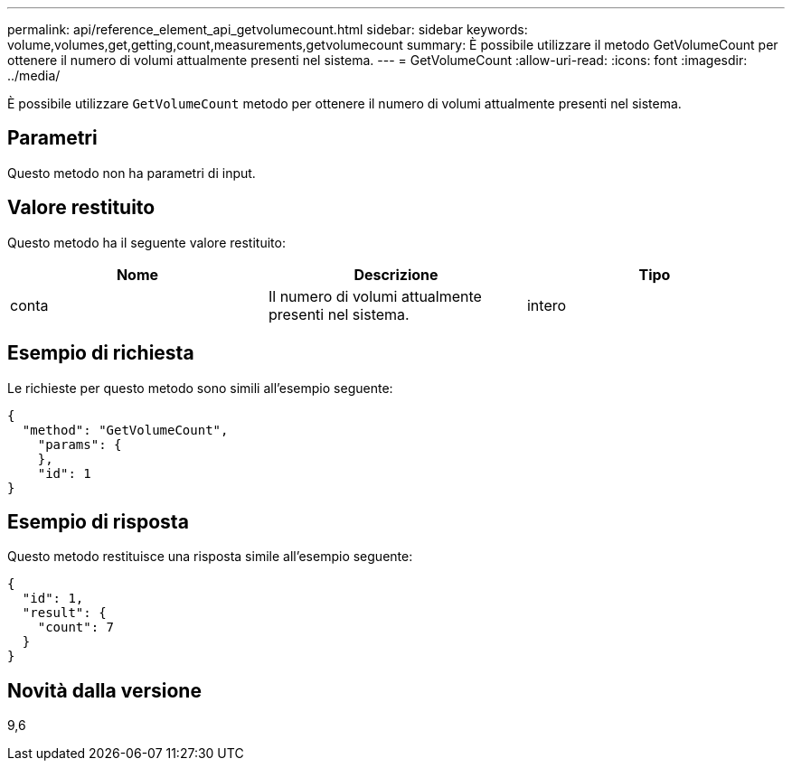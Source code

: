 ---
permalink: api/reference_element_api_getvolumecount.html 
sidebar: sidebar 
keywords: volume,volumes,get,getting,count,measurements,getvolumecount 
summary: È possibile utilizzare il metodo GetVolumeCount per ottenere il numero di volumi attualmente presenti nel sistema. 
---
= GetVolumeCount
:allow-uri-read: 
:icons: font
:imagesdir: ../media/


[role="lead"]
È possibile utilizzare `GetVolumeCount` metodo per ottenere il numero di volumi attualmente presenti nel sistema.



== Parametri

Questo metodo non ha parametri di input.



== Valore restituito

Questo metodo ha il seguente valore restituito:

|===
| Nome | Descrizione | Tipo 


 a| 
conta
 a| 
Il numero di volumi attualmente presenti nel sistema.
 a| 
intero

|===


== Esempio di richiesta

Le richieste per questo metodo sono simili all'esempio seguente:

[listing]
----
{
  "method": "GetVolumeCount",
    "params": {
    },
    "id": 1
}
----


== Esempio di risposta

Questo metodo restituisce una risposta simile all'esempio seguente:

[listing]
----
{
  "id": 1,
  "result": {
    "count": 7
  }
}
----


== Novità dalla versione

9,6
